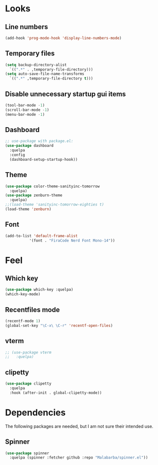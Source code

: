 * Looks

** Line numbers

#+begin_src emacs-lisp
  (add-hook 'prog-mode-hook 'display-line-numbers-mode)
#+end_src

** Temporary files

#+begin_src emacs-lisp
  (setq backup-directory-alist
	`((".*" . ,temporary-file-directory)))
  (setq auto-save-file-name-transforms
	`((".*" ,temporary-file-directory t)))
#+end_src

** Disable unnecessary startup gui items

#+begin_src emacs-lisp
  (tool-bar-mode -1)
  (scroll-bar-mode -1)
  (menu-bar-mode -1) 
#+end_src

** Dashboard
#+begin_src emacs-lisp
  ;; use-package with package.el:
  (use-package dashboard
    :quelpa
    :config
    (dashboard-setup-startup-hook))
#+end_src
** Theme
#+begin_src emacs-lisp
  (use-package color-theme-sanityinc-tomorrow
    :quelpa)
  (use-package zenburn-theme
    :quelpa)
  ;;(load-theme 'sanityinc-tomorrow-eighties t)
  (load-theme 'zenburn)
#+end_src

#+RESULTS:
: t
** Font
#+begin_src emacs-lisp
  (add-to-list 'default-frame-alist
             '(font . "FiraCode Nerd Font Mono-14"))
#+end_src
* Feel

** Which key

#+begin_src emacs-lisp
  (use-package which-key :quelpa)
  (which-key-mode)
#+end_src

** Recentfiles mode

#+begin_src emacs-lisp
  (recentf-mode 1)
  (global-set-key "\C-x\ \C-r" 'recentf-open-files)
#+end_src

** vterm

#+begin_src emacs-lisp
  ;; (use-package vterm
  ;;   :quelpa)
#+end_src

** clipetty

#+begin_src emacs-lisp
    (use-package clipetty
      :quelpa
      :hook (after-init . global-clipetty-mode))
#+end_src

#+RESULTS:
| global-clipetty-mode | tramp-register-archive-file-name-handler |


* Dependencies

The following packages are needed, but I am not sure their intended
use.

** Spinner

#+begin_src emacs-lisp
  (use-package spinner
    :quelpa (spinner :fetcher github :repo "Malabarba/spinner.el"))
#+end_src

#+RESULTS:
: spinner
